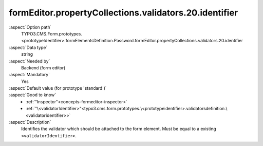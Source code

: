 formEditor.propertyCollections.validators.20.identifier
-------------------------------------------------------

:aspect:`Option path`
      TYPO3.CMS.Form.prototypes.<prototypeIdentifier>.formElementsDefinition.Password.formEditor.propertyCollections.validators.20.identifier

:aspect:`Data type`
      string

:aspect:`Needed by`
      Backend (form editor)

:aspect:`Mandatory`
      Yes

:aspect:`Default value (for prototype 'standard')`
      .. code-block:: yaml
         :linenos:
         :emphasize-lines: 6

         Password:
           formEditor:
             propertyCollections:
               validators:
                 20:
                   identifier: Text

:aspect:`Good to know`
      - :ref:`"Inspector"<concepts-formeditor-inspector>`
      - :ref:`"\<validatorIdentifier>"<typo3.cms.form.prototypes.\<prototypeidentifier>.validatorsdefinition.\<validatoridentifier>>`

:aspect:`Description`
      Identifies the validator which should be attached to the form element. Must be equal to a existing ``<validatorIdentifier>``.
